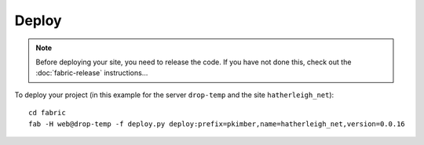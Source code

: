 Deploy
******

.. note::

  Before deploying your site, you need to release the code.  If you have not
  done this, check out the :doc:`fabric-release` instructions...

To deploy your project (in this example for the server ``drop-temp`` and the
site ``hatherleigh_net``):

::

  cd fabric
  fab -H web@drop-temp -f deploy.py deploy:prefix=pkimber,name=hatherleigh_net,version=0.0.16


